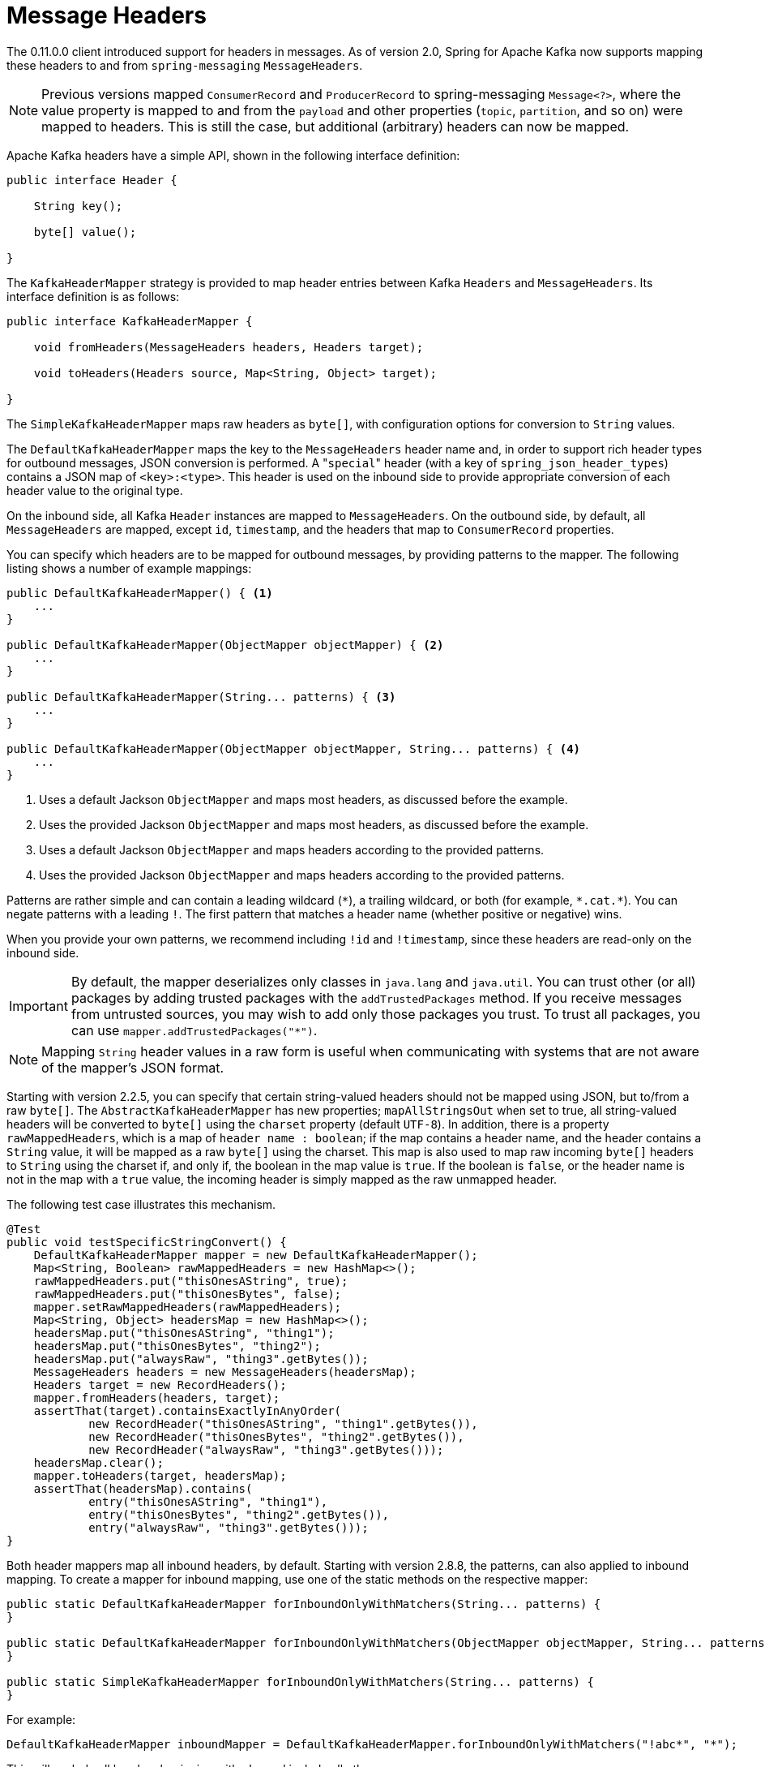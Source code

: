 [[headers]]
= Message Headers

The 0.11.0.0 client introduced support for headers in messages.
As of version 2.0, Spring for Apache Kafka now supports mapping these headers to and from `spring-messaging` `MessageHeaders`.

NOTE: Previous versions mapped `ConsumerRecord` and `ProducerRecord` to spring-messaging `Message<?>`, where the value property is mapped to and from the `payload` and other properties (`topic`, `partition`, and so on) were mapped to headers.
This is still the case, but additional (arbitrary) headers can now be mapped.

Apache Kafka headers have a simple API, shown in the following interface definition:

[source, java]
----
public interface Header {

    String key();

    byte[] value();

}
----

The `KafkaHeaderMapper` strategy is provided to map header entries between Kafka `Headers` and `MessageHeaders`.
Its interface definition is as follows:

[source, java]
----
public interface KafkaHeaderMapper {

    void fromHeaders(MessageHeaders headers, Headers target);

    void toHeaders(Headers source, Map<String, Object> target);

}
----

The `SimpleKafkaHeaderMapper` maps raw headers as `byte[]`, with configuration options for conversion to `String` values.

The `DefaultKafkaHeaderMapper` maps the key to the `MessageHeaders` header name and, in order to support rich header types for outbound messages, JSON conversion is performed.
A +++"+++`special`+++"+++ header (with a key of `spring_json_header_types`) contains a JSON map of `<key>:<type>`.
This header is used on the inbound side to provide appropriate conversion of each header value to the original type.

On the inbound side, all Kafka `Header` instances are mapped to `MessageHeaders`.
On the outbound side, by default, all `MessageHeaders` are mapped, except `id`, `timestamp`, and the headers that map to `ConsumerRecord` properties.

You can specify which headers are to be mapped for outbound messages, by providing patterns to the mapper.
The following listing shows a number of example mappings:

[source, java]
----
public DefaultKafkaHeaderMapper() { <1>
    ...
}

public DefaultKafkaHeaderMapper(ObjectMapper objectMapper) { <2>
    ...
}

public DefaultKafkaHeaderMapper(String... patterns) { <3>
    ...
}

public DefaultKafkaHeaderMapper(ObjectMapper objectMapper, String... patterns) { <4>
    ...
}
----

<1> Uses a default Jackson `ObjectMapper` and maps most headers, as discussed before the example.
<2> Uses the provided Jackson `ObjectMapper` and maps most headers, as discussed before the example.
<3> Uses a default Jackson `ObjectMapper` and maps headers according to the provided patterns.
<4> Uses the provided Jackson `ObjectMapper` and maps headers according to the provided patterns.

Patterns are rather simple and can contain a leading wildcard (`+++*+++`), a trailing wildcard, or both (for example, `+++*+++.cat.+++*+++`).
You can negate patterns with a leading `!`.
The first pattern that matches a header name (whether positive or negative) wins.

When you provide your own patterns, we recommend including `!id` and `!timestamp`, since these headers are read-only on the inbound side.

IMPORTANT: By default, the mapper deserializes only classes in `java.lang` and `java.util`.
You can trust other (or all) packages by adding trusted packages with the `addTrustedPackages` method.
If you receive messages from untrusted sources, you may wish to add only those packages you trust.
To trust all packages, you can use `mapper.addTrustedPackages("+++*+++")`.

NOTE: Mapping `String` header values in a raw form is useful when communicating with systems that are not aware of the mapper's JSON format.

Starting with version 2.2.5, you can specify that certain string-valued headers should not be mapped using JSON, but to/from a raw `byte[]`.
The `AbstractKafkaHeaderMapper` has new properties; `mapAllStringsOut` when set to true, all string-valued headers will be converted to `byte[]` using the `charset` property (default `UTF-8`).
In addition, there is a property `rawMappedHeaders`, which is a map of `header name : boolean`; if the map contains a header name, and the header contains a `String` value, it will be mapped as a raw `byte[]` using the charset.
This map is also used to map raw incoming `byte[]` headers to `String` using the charset if, and only if, the boolean in the map value is `true`.
If the boolean is `false`, or the header name is not in the map with a `true` value, the incoming header is simply mapped as the raw unmapped header.

The following test case illustrates this mechanism.

[source, java]
----
@Test
public void testSpecificStringConvert() {
    DefaultKafkaHeaderMapper mapper = new DefaultKafkaHeaderMapper();
    Map<String, Boolean> rawMappedHeaders = new HashMap<>();
    rawMappedHeaders.put("thisOnesAString", true);
    rawMappedHeaders.put("thisOnesBytes", false);
    mapper.setRawMappedHeaders(rawMappedHeaders);
    Map<String, Object> headersMap = new HashMap<>();
    headersMap.put("thisOnesAString", "thing1");
    headersMap.put("thisOnesBytes", "thing2");
    headersMap.put("alwaysRaw", "thing3".getBytes());
    MessageHeaders headers = new MessageHeaders(headersMap);
    Headers target = new RecordHeaders();
    mapper.fromHeaders(headers, target);
    assertThat(target).containsExactlyInAnyOrder(
            new RecordHeader("thisOnesAString", "thing1".getBytes()),
            new RecordHeader("thisOnesBytes", "thing2".getBytes()),
            new RecordHeader("alwaysRaw", "thing3".getBytes()));
    headersMap.clear();
    mapper.toHeaders(target, headersMap);
    assertThat(headersMap).contains(
            entry("thisOnesAString", "thing1"),
            entry("thisOnesBytes", "thing2".getBytes()),
            entry("alwaysRaw", "thing3".getBytes()));
}
----

Both header mappers map all inbound headers, by default.
Starting with version 2.8.8, the patterns, can also applied to inbound mapping.
To create a mapper for inbound mapping, use one of the static methods on the respective mapper:

[source, java]
----
public static DefaultKafkaHeaderMapper forInboundOnlyWithMatchers(String... patterns) {
}

public static DefaultKafkaHeaderMapper forInboundOnlyWithMatchers(ObjectMapper objectMapper, String... patterns) {
}

public static SimpleKafkaHeaderMapper forInboundOnlyWithMatchers(String... patterns) {
}
----

For example:

[source, java]
----
DefaultKafkaHeaderMapper inboundMapper = DefaultKafkaHeaderMapper.forInboundOnlyWithMatchers("!abc*", "*");
----

This will exclude all headers beginning with `abc` and include all others.

By default, the `DefaultKafkaHeaderMapper` is used in the `MessagingMessageConverter` and `BatchMessagingMessageConverter`, as long as Jackson is on the classpath.

With the batch converter, the converted headers are available in the `KafkaHeaders.BATCH_CONVERTED_HEADERS` as a `List<Map<String, Object>>` where the map in a position of the list corresponds to the data position in the payload.

If there is no converter (either because Jackson is not present or it is explicitly set to `null`), the headers from the consumer record are provided unconverted in the `KafkaHeaders.NATIVE_HEADERS` header.
This header is a `Headers` object (or a `List<Headers>` in the case of the batch converter), where the position in the list corresponds to the data position in the payload.

IMPORTANT: Certain types are not suitable for JSON serialization, and a simple `toString()` serialization might be preferred for these types.
The `DefaultKafkaHeaderMapper` has a method called `addToStringClasses()` that lets you supply the names of classes that should be treated this way for outbound mapping.
During inbound mapping, they are mapped as `String`.
By default, only `org.springframework.util.MimeType` and `org.springframework.http.MediaType` are mapped this way.

NOTE: Starting with version 2.3, handling of String-valued headers is simplified.
Such headers are no longer JSON encoded, by default (i.e. they do not have enclosing `"+++...+++"` added).
The type is still added to the JSON_TYPES header so the receiving system can convert back to a String (from `byte[]`).
The mapper can handle (decode) headers produced by older versions (it checks for a leading `+++"+++`); in this way an application using 2.3 can consume records from older versions.

IMPORTANT: To be compatible with earlier versions, set `encodeStrings` to `true`, if records produced by a version using 2.3 might be consumed by applications using earlier versions.
When all applications are using 2.3 or higher, you can leave the property at its default value of `false`.

[source, java]
----
@Bean
MessagingMessageConverter converter() {
    MessagingMessageConverter converter = new MessagingMessageConverter();
    DefaultKafkaHeaderMapper mapper = new DefaultKafkaHeaderMapper();
    mapper.setEncodeStrings(true);
    converter.setHeaderMapper(mapper);
    return converter;
}
----

If using Spring Boot, it will auto configure this converter bean into the auto-configured `KafkaTemplate`; otherwise you should add this converter to the template.

[[multi-value-header]]
== Support multi-value header

Spring for Apache Kafka 4.0 supports multi-value header where same logical header key appears more than once in a Kafka record.

By default, when multiple headers share the same name, the `HeaderMapper` treats them as a single value and serialises the collection to JSON.

* **Producer side:** `DefaultKafkaHeaderMapper` writes the JSON bytes, while `SimpleKafkaHeaderMapper` ignore it.
* **Consumer side:** the mapper exposes the header as a single value—the **last occurrence wins**; earlier duplicates are silently discarded.

For example, on the producer side:
[source, java]
----
// For Producer Side
Message<String> message = MessageBuilder
       .withPayload("test-multi-value-header")
       .setHeader("test-multi-value-header", List.of("test-value1", "test-value2"))
       .build();

DefaultKafkaHeaderMapper headerMapper = new DefaultKafkaHeaderMapper();
RecordHeaders mappedHeaders = new RecordHeaders();
headerMapper.fromHeaders(message.getHeaders(), mappedHeaders);

RecordHeader expectedHeader = new RecordHeader("test-multi-value-header", new byte[] {
       91, 34, 116, 101, 115, 116, 45, 118, 97, 108, 117, 101, 49, 34, 44, 34, 116, 101, 115, 116, 45,
       118, 97, 108, 117, 101, 50, 34, 93});
assertThat(mappedHeaders.headers(multiValueHeader1).iterator().next()).isEqualTo(expectedHeader);
----

For example, on the consumer side:
[source, java]
----
// Consumer Side
RecordHeaders recordHeaders = new RecordHeaders();
recordHeaders.add("test-multi-value1", new byte[] { 0, 0, 0, 1 });
recordHeaders.add("test-multi-value1", new byte[] { 0, 0, 0, 2 });

Map<String, Object> mappedHeaders = new HashMap<>();
headerMapper.toHeaders(recordHeaders, mappedHeaders);

assertThat(headersMapped.get("test-multi-value1")).isEqualTo(new byte[] { 0, 0, 0, 2 });
----

Preserving each individual header requires explicit registration of patterns that designate the header as multi‑valued.

`DefaultKafkaHeaderMapper#setMultiValueHeaderPatterns(String... patterns)` accepts a list of patterns, which can be either wildcard expressions or exact header names.

[source, java]
----
DefaultKafkaHeaderMapper mapper = new DefaultKafkaHeaderMapper();

// Explicit header names
mapper.setMultiValueHeaderPatterns("test-multi-value1", "test-multi-value2");

// Wildcard patterns for test-multi-value1, test-multi-value2
mapper.setMultiValueHeaderPatterns("test-multi-*");
----

Any header whose name matches one of the supplied patterns is

* **Producer side:** written as separate Kafka headers, one per element.
* **Consumer side:** reconstructed as a `List<?>` and returned unchanged to the application.

[NOTE]
====
Regular expressions are *not* supported; only the `*` wildcard is allowed in simple patterns—supporting direct equality and forms such as:

- `xxx*`
- `*xxx`
- `*xxx*`
- `xxx*yyy`
====

[IMPORTANT]
====
All elements collected under the same multi‑value header **must be of the same Java type**.
Mixing, for example, `String` and `byte[]` values under a single header key is not supported and will lead to a conversion error.
====

